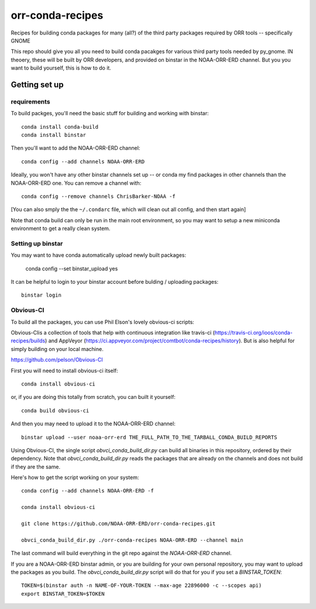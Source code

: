 #################
orr-conda-recipes
#################

Recipes for building conda packages for many (all?) of the third party packages required by ORR tools -- specifically GNOME

This repo should give you all you need to build conda pacakges for various third party tools needed by py_gnome. IN theoery, these will be built by ORR developers, and provided on binstar in the NOAA-ORR-ERD channel. But you you want to build yourself, this is how to do it.

Getting set up
###############

requirements
----------------

To build packges, you'll need the basic stuff for building and working with binstar::

  conda install conda-build
  conda install binstar

Then you'll want to add the NOAA-ORR-ERD channel::

  conda config --add channels NOAA-ORR-ERD

Ideally, you won't have any other binstar channels set up -- or conda my find packages in other channels than the NOAA-ORR-ERD one. You can remove a channel with::

  conda config --remove channels ChrisBarker-NOAA -f

[You can also smply the the ``~/.condarc`` file, which will clean out all config, and then start again]

Note that conda build can only be run in the main root environment, so you may want to setup a new miniconda environment to get a really clean system.

Setting up binstar
-------------------

You may want to have conda automatically upload newly built packages:

   conda config --set binstar_upload yes

It can be helpful to login to your binstar account before bulding / uploading packages::

  binstar login



Obvious-CI
----------

To build all the packages, you can use Phil Elson's lovely obvious-ci scripts:

Obvious-CIis a collection of tools that help with continuous integration like travis-ci (https://travis-ci.org/ioos/conda-recipes/builds) and AppVeyor (https://ci.appveyor.com/project/comtbot/conda-recipes/history). But is also helpful for simply  building on your local machine.

https://github.com/pelson/Obvious-CI

First you will need to install obvious-ci itself::

  conda install obvious-ci

or, if you are doing this totally from scratch, you can built it yourself::

  conda build obvious-ci

And then you may need to upload it to the NOAA-ORR-ERD channel::

  binstar upload --user noaa-orr-erd THE_FULL_PATH_TO_THE_TARBALL_CONDA_BUILD_REPORTS

Using Obvious-CI, the single script `obvci_conda_build_dir.py` can build all binaries in this repository, ordered by their dependency.  Note that `obvci_conda_build_dir.py` reads the packages that are already on the channels and does not build if they are the same.

Here's how to get the script working on your system:: 

  conda config --add channels NOAA-ORR-ERD -f

  conda install obvious-ci

  git clone https://github.com/NOAA-ORR-ERD/orr-conda-recipes.git

  obvci_conda_build_dir.py ./orr-conda-recipes NOAA-ORR-ERD --channel main


The last command will build everything in the git repo against the `NOAA-ORR-ERD` channel.

If you are a NOAA-ORR-ERD binstar admin, or you are building for your own personal repository, you may want to upload the packages as you build.  The `obvci_conda_build_dir.py` script will do that for you if you set a `BINSTAR_TOKEN`::

    TOKEN=$(binstar auth -n NAME-OF-YOUR-TOKEN --max-age 22896000 -c --scopes api)
    export BINSTAR_TOKEN=$TOKEN

